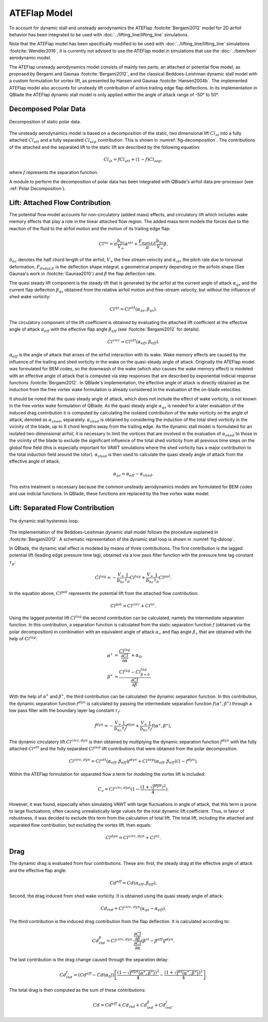 ATEFlap Model
=============


To account for dynamic stall and unsteady aerodynamics the ATEFlap :footcite:`Bergami2012` model for 2D airfoil behavior has been integrated to be used with :doc:`../lifting_line/lifting_line` simulations. 

Note that the ATEFlap model has been specifically modified to be used with :doc:`../lifting_line/lifting_line` simulations :footcite:`Wendler2016`, it is currently not advised to use the ATEFlap model in simulations that use the :doc:`../bem/bem` aerodynamic model. 

The ATEFlap unsteady aerodynamics model consists of mainly two parts; an attached or potential flow model, as proposed by Bergami and Gaunaa :footcite:`Bergami2012`, and the classical Beddoes-Leishman dynamic stall model with a custom formulation for vortex lift, as presented by Hansen and Gaunaa :footcite:`Hansen2004b`. 
The implemented ATEFlap model also accounts for unsteady lift contribution of active trailing edge flap deflections. In its implementation in QBlade the ATEFlap dynamic stall model is only applied within the angle of attack range of -50° to 50°.




Decomposed Polar Data
---------------------

.. _fig-decomposition:
.. figure:: decomposition.jpg
    :align: center
    :alt: Decomposition of static polar data

    Decomposition of static polar data.
	
The unsteady aerodynamics model is based on a decomposition of the static, two dimensional lift :math:`Cl_{st}` into a fully attached :math:`Cl_{att}` and a fully separated :math:`Cl_{sep}` contribution. This is shown in :numref:`fig-decomposition`. The contributions of the attached and the separated lift to the static lift are described by the following equation:

.. _decompose:
.. math::
	\begin{align}
	Cl_{st} = f   Cl_{att}	 + (1-f)   Cl_{sep}, 
	\end{align}

where :math:`f` represents the separation function.
	
A module to perform the decomposition of polar data has been integrated with QBlade's airfoil data pre-processor (see :ref:`Polar Decomposition`). 

.. To generate the decomposed data, the angle of 
.. attack for the positive and the negative stall point, as well as the attached lift slope of the static polar, have to be provided as a user input.

Lift: Attached Flow Contribution
--------------------------------

The potential flow model accounts for non-circulatory (added mass) effects, and circulatory lift which includes wake memory effects that play a role in the linear attached flow region. 
The added mass term models the forces due to the reaction of the fluid to the airfoil motion and the motion of its trailing edge flap:
	
.. math::
	\begin{align}
			Cl^{nc} = \pi\frac{b_{hc}}{V_\infty}\dot{\alpha}^{str} + \frac{F_{dydxLE}}{\pi}\frac{b_{hc}}{V_\infty}\dot{\beta}.
	\end{align}
	
:math:`b_{hc}` denotes the half chord length of the airfoil, :math:`V_{\infty}` the free stream velocity and :math:`\dot{\alpha}_{str}` the pitch rate due to torsional deformation, :math:`F_{dxdyLE}` is the deflection shape integral, a geometrical property depending on the airfoils shape (See Gaunaa's work in :footcite:`Gaunaa2010`) and :math:`\dot\beta` the flap deflection rate. 

The quasi steady lift component is the steady lift that is generated by the airfoil at the current angle of attack :math:`\alpha_{qs}` and the current flap deflection :math:`\beta_{qs}` obtained from the relative airfoil motion and free-stream velocity, but without the influence of shed wake vorticity:

.. math::
	\begin{align}
			Cl^{qs} = Cl^{att}(\alpha_{qs}, \beta_{qs}).
	\end{align}

The circulatory component of the lift coefficient is obtained by evaluating the attached lift coefficient at the effective angle of attack :math:`\alpha_{eff}` with the effective flap angle :math:`\beta_{eff}` (see :footcite:`Bergami2012` for details). 

.. math::
	\begin{align}
			Cl^{circ}=Cl^{att}(\alpha_{eff}, \beta_{eff}).
	\end{align}

:math:`\alpha_{eff}` is the angle of attack that arises of the airfoil interaction with its wake. Wake memory effects are caused by the influence of the trailing and shed vorticity in the wake on the quasi-steady angle of attack. 
Originally the ATEFlap model was formulated for BEM codes, so the downwash of the wake (which also causes the wake memory effect) is modeled with an effective angle of attack that is computed via step responses that are described by exponential indicial response functions :footcite:`Bergami2012`. 
In QBlade's implementation, the effective angle of attack is directly obtained as the induction from the free vortex wake formulation is already considered in the evaluation of the on-blade velocities. 


It should be noted that the quasi steady angle of attack, which does not include the effect of wake vorticity, is not known in the free vortex wake formulation of QBlade. As the quasi steady angle :math:`\alpha_{qs}` is needed for a later evaluation of the induced drag contribution it is computed by calculating the isolated contribution of the wake vorticity on the angle of attack, denoted as :math:`\alpha_{shed}`, separately. :math:`\alpha_{shed}` is obtained by considering the induction of the total shed vorticity in the vicinity of the blade, up to :math:`8` chord lengths away from the trailing edge. As the dynamic stall model is formulated for an isolated two-dimensional airfoil, it is necessary to limit the vortices that are involved in the evaluation of :math:`\alpha_{shed}` to those in the vicinity of the blade to exclude the significant influence of the total shed vorticity from all previous time steps on the global flow field (this is especially important for VAWT simulations where the shed vorticity has a major contribution to the total induction field around the rotor). :math:`\alpha_{shed}` is then used to calculate the quasi steady angle of attack from the effective angle of attack. 
	
.. math::
	\begin{align}
			\alpha_{qs} = \alpha_{eff}-\alpha_{shed}.
	\end{align}
	
This extra treatment is necessary because the common unsteady aerodynamics models are formulated for BEM codes and use indicial functions. In QBlade, these functions are replaced by the free vortex wake model. 

Lift: Separated Flow Contribution
---------------------------------

.. _fig-dsloop:
.. figure:: dsloop.jpg
    :align: center
    :alt: The dynamic stall hysteresis loop

    The dynamic stall hysteresis loop.

The implementation of the Beddoes-Leishman dynamic stall model follows the procedure explained in :footcite:`Bergami2012`. A schematic representation of the dynamic stall loop is shown in :numref:`fig-dsloop`.

In QBlade, the dynamic stall effect is modeled by means of three contributions. The first contribution is the lagged potential lift (leading edge pressure time lag), obtained via a low pass filter function with the pressure time lag constant :math:`\tau_p`: 
	
.. math::
	\begin{align}
			\dot{Cl}^{lag} = -\frac{V_{\infty}}{b_{hc}}\frac{1}{\tau_p}Cl^{lag}+\frac{V_{\infty}}{b_{hc}}\frac{1}{\tau_p}Cl^{pot}.
	\end{align}

In the equation above, :math:`Cl^{pot}` represents the potential lift from the attached flow contribution:

.. math::
	\begin{align}
			Cl^{pot} = Cl^{circ} + Cl^{nc}.
	\end{align}

Using the lagged potential lift :math:`Cl^{lag}` the second contribution can be calculated, namely the intermediate separation function. In this contribution, a separation function is calculated from the static separation function :math:`f` (obtained via the polar decomposition) in combination with
an equivalent angle of attack :math:`\alpha_{\ast}` and flap angle :math:`\beta_{\ast}` that are obtained with the help of :math:`Cl^{lag}`:

.. math::
	\begin{align}
			\alpha^{\ast} &= \frac{Cl^{lag}}{\frac{\partial Cl}{\partial \alpha}}+\alpha_0, \\
			\beta^{\ast}  &= \frac{Cl^{lag} - Cl^{lag}_{\beta=0}}{\frac{\partial Cl}{\partial \beta}}.
	\end{align}

With the help of :math:`\alpha^{\ast}` and :math:`\beta^{\ast}`, the third contribution can be calculated: the dynamic separation function. In this contribution, the dynamic separation function :math:`f^{dyn}` is calculated by passing the intermediate separation function :math:`f(\alpha^{\ast},\beta^{\ast})` through a low pass filter with the boundary layer lag constant :math:`\tau_f`:

.. math::	
	\begin{align}
			\dot{f}^{dyn} = -\frac{V_{\infty}}{b_{hc}}\frac{1}{\tau_f}f^{dyn}+\frac{V_{\infty}}{b_{hc}}\frac{1}{\tau_f}f(\alpha^{\ast},\beta^{\ast}),
	\end{align}

	
The dynamic circulatory lift :math:`Cl^{circ,dyn}` is then obtained by multiplying the dynamic separation function :math:`f^{dyn}` with the fully attached :math:`Cl^{att}` and the fully separated :math:`Cl^{sep}` lift contributions that were obtained from the polar decomposition:
	
.. math::
	\begin{align}
			Cl^{circ,dyn} = Cl^{att}(\alpha_{eff},\beta_{eff})f^{dyn}+Cl^{sep}(\alpha_{eff},\beta_{eff})(1-f^{dyn}).
	\end{align}
	
Within the ATEFlap formulation for separated flow a term for modeling the vortex lift is included:

.. math::
	\begin{align}
			 C_v = Cl^{circ,dyn}(1-\frac{(1+\sqrt{f^{dyn}})^2}{4}).
	 \end{align}
	 
However, it was found, especially when simulating VAWT with large fluctuations in angle of attack, that this term is prone to large fluctuations, often causing unrealistically large values for the total dynamic lift coefficient. Thus, in favor of robustness, it was decided to exclude this term from the calculation of total lift. The total lift, including the attached and separated flow contribution, but excluding the vortex lift, then equals:

.. math::
	\begin{align}
			Cl^{dyn} = Cl^{circ,dyn}+Cl^{nc}.
	\end{align}

Drag
-----

The dynamic drag is evaluated from four contributions. These are: first, the steady drag at the effective angle of attack and the effective flap angle:

.. math::
	\begin{align}
			Cd^{eff} = Cd(\alpha_{eff},\beta_{eff}).
	\end{align}
	
Second, the drag induced from shed wake vorticity. It is obtained using the quasi steady angle of attack:

.. math::
	\begin{align}
			Cd_{ind}=Cl^{circ,dyn}(\alpha_{qs}-\alpha_{eff}).
	\end{align}
	
The third contribution is the induced drag contribution from the flap deflection. It is calculated according to:

.. math::
	\begin{align}
			Cd_{ind}^\beta=Cl^{circ,dyn}\cdot \frac{\frac{\partial Cl}{\partial\beta}}{\frac{\partial Cl}{\partial\alpha}}(\beta^{st}-\beta^{eff})f^{dyn}.
	\end{align}
	
The last contribution is the drag change caused through the separation delay:

.. math::
	\begin{align}
			Cd_{ind}^f = (Cd^{eff}-Cd(\alpha_0))\left[\frac{\left(1-\sqrt{f^{dyn}(\alpha^{\ast},\beta^{\ast})}\right)^2}{4}-\frac{\left(1+\sqrt{f^{st}(\alpha^{\ast},\beta^{\ast})}\right)^2}{4}\right].
	\end{align}
	
The total drag is then computed as the sum of these contributions:

.. math::
	\begin{align}
			Cd = Cd^{eff}+Cd_{ind}+Cd_{ind}^\beta+Cd_{ind}^f.
	\end{align}


.. More details about the implementation and validation of the unsteady aerodynamics model can be found in the publication of Wendler et al. :footcite:`Wendler2016`. 


.. footbibliography::
